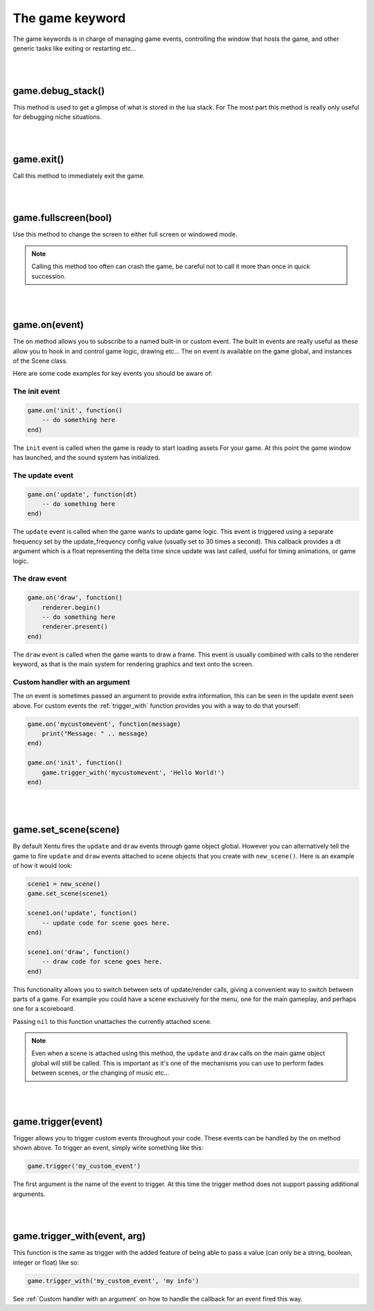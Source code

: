 ================
The game keyword
================

The game keywords is in charge of managing game events, controlling the 
window that hosts the game, and other generic tasks like exiting or restarting
etc...

|
|

game.debug_stack()
------------------
This method is used to get a glimpse of what is stored in the lua stack. For The
most part this method is really only useful for debugging niche situations.

|
|

game.exit()
-----------
Call this method to immediately exit the game.

|
|

game.fullscreen(bool)
---------------------
Use this method to change the screen to either full screen or windowed mode.

.. note::

	Calling this method too often can crash the game, be careful not to call it
	more than once in quick succession.

|
|

game.on(event)
--------------
The ``on`` method allows you to subscribe to a named built-in or custom event. The
built in events are really useful as these allow you to hook in and control
game logic, drawing etc... The ``on`` event is available on the game global, and
instances of the Scene class.

Here are some code examples for key events you should be aware of:

The init event
^^^^^^^^^^^^^^

.. code-block:: lua

	game.on('init', function()
	    -- do something here
	end)

The ``init`` event is called when the game is ready to start loading assets For
your game. At this point the game window has launched, and the sound system has
initialized.

The update event
^^^^^^^^^^^^^^^^

.. code-block:: lua

	game.on('update', function(dt)
	    -- do something here
	end)

The ``update`` event is called when the game wants to update game logic. This
event is triggered using a separate frequency set by the update_frequency config
value (usually set to 30 times a second). This callback provides a dt argument
which is a float representing the delta time since update was last called, useful
for timing animations, or game logic.

The draw event
^^^^^^^^^^^^^^

.. code-block:: lua
	
	game.on('draw', function()
	    renderer.begin()
	    -- do something here
	    renderer.present()
	end)

The ``draw`` event is called when the game wants to draw a frame. This event is
usually combined with calls to the renderer keyword, as that is the main system
for rendering graphics and text onto the screen.

Custom handler with an argument
^^^^^^^^^^^^^^^^^^^^^^^^^^^^^^^

The on event is sometimes passed an argument to provide extra information, this
can be seen in the update event seen above. For custom events the :ref:`trigger_with`
function provides you with a way to do that yourself:

.. code-block:: lua

	game.on('mycustomevent', function(message)
	    print("Message: " .. message)
	end)

	game.on('init', function()
	    game.trigger_with('mycustomevent', 'Hello World!')
	end)

|
|

game.set_scene(scene)
---------------------
By default Xentu fires the ``update`` and ``draw`` events through game object
global. However you can alternatively tell the game to fire ``update``
and ``draw`` events attached to scene objects that you create with ``new_scene()``.
Here is an example of how it would look:

.. code-block:: lua

	scene1 = new_scene()
	game.set_scene(scene1)

	scene1.on('update', function()
	    -- update code for scene goes here.
	end)

	scene1.on('draw', function()
	    -- draw code for scene goes here.
	end)

This functionality allows you to switch between sets of update/render calls, giving
a convenient way to switch between parts of a game. For example you could have a
scene exclusively for the menu, one for the main gameplay, and perhaps one for a
scoreboard.

Passing ``nil`` to this function unattaches the currently attached scene.

.. note::

	Even when a scene is attached using this method, the ``update`` and ``draw``
	calls on the main game object global will still be called. This is important
	as it's one of the mechanisms you can use to perform fades between scenes,
	or the changing of music etc...

|
|

game.trigger(event)
-------------------

Trigger allows you to trigger custom events throughout your code. These events
can be handled by the ``on`` method shown above. To trigger an event, simply write
something like this:

.. code-block:: lua

    game.trigger('my_custom_event')

The first argument is the name of the event to trigger. At this time the trigger
method does not support passing additional arguments.

|
|

game.trigger_with(event, arg)
-----------------------------

This function is the same as trigger with the added feature of being able to pass
a value (can only be a string, boolean, integer or float) like so:

.. code-block:: lua

    game.trigger_with('my_custom_event', 'my info')

See :ref:`Custom handler with an argument` on how to handle the callback for an
event fired this way.